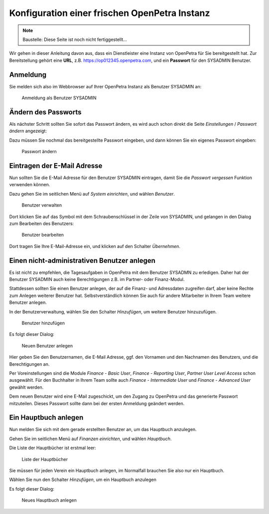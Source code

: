 ==============================================
Konfiguration einer frischen OpenPetra Instanz
==============================================

.. NOTE::

    Baustelle: Diese Seite ist noch nicht fertiggestellt...

Wir gehen in dieser Anleitung davon aus, dass ein Dienstleister eine Instanz von OpenPetra für Sie bereitgestellt hat.
Zur Bereitstellung gehört eine **URL**, z.B. https://op012345.openpetra.com, und ein **Passwort** für den SYSADMIN Benutzer.

Anmeldung
=========

Sie melden sich also im Webbrowser auf Ihrer OpenPetra Instanz als Benutzer SYSADMIN an:

.. _figure-login_sysadmin:

.. figure:: images/login_sysadmin.png
   :scale: 50%

   Anmeldung als Benutzer SYSADMIN

Ändern des Passworts
====================

Als nächster Schritt sollten Sie sofort das Passwort ändern, es wird auch schon direkt die Seite *Einstellungen* / *Passwort ändern* angezeigt:

Dazu müssen Sie nochmal das bereitgestellte Passwort eingeben, und dann können Sie ein eigenes Passwort eingeben:

.. _figure-change_password:

.. figure:: images/change_password.png
   :scale: 50%

   Passwort ändern

Eintragen der E-Mail Adresse
============================

Nun sollten Sie die E-Mail Adresse für den Benutzer SYSADMIN eintragen, damit Sie die *Passwort vergessen* Funktion verwenden können.

Dazu gehen Sie im seitlichen Menü auf *System einrichten*, und wählen *Benutzer*.

.. _figure-manage_users:

.. figure:: images/manage_users.png
   :scale: 50%

   Benutzer verwalten

Dort klicken Sie auf das Symbol mit dem Schraubenschlüssel in der Zeile von SYSADMIN, und gelangen in den Dialog zum Bearbeiten des Benutzers:

.. _figure-update_sysadmin_email:

.. figure:: images/update_sysadmin_email.png
   :scale: 50%

   Benutzer bearbeiten

Dort tragen Sie Ihre E-Mail-Adresse ein, und klicken auf den Schalter *Übernehmen*.

Einen nicht-administrativen Benutzer anlegen
============================================

Es ist nicht zu empfehlen, die Tagesaufgaben in OpenPetra mit dem Benutzer SYSADMN zu erledigen. Daher hat der Benutzer SYSADMIN auch keine Berechtigungen z.B. im Partner- oder Finanz-Modul.

Stattdessen sollten Sie einen Benutzer anlegen, der auf die Finanz- und Adressdaten zugreifen darf, aber keine Rechte zum Anlegen weiterer Benutzer hat.
Selbstverständlich können Sie auch für andere Mitarbeiter in Ihrem Team weitere Benutzer anlegen.

In der Benutzerverwaltung, wählen Sie den Schalter *Hinzufügen*, um weitere Benutzer hinzuzufügen.

.. _figure-add_user:

.. figure:: images/manage_users.png
   :scale: 50%

   Benutzer hinzufügen

Es folgt dieser Dialog:

.. _figure-add_user2:

.. figure:: images/add_user.png
   :scale: 50%

   Neuen Benutzer anlegen

Hier geben Sie den Benutzernamen, die E-Mail Adresse, ggf. den Vornamen und den Nachnamen des Benutzers, und die Berechtigungen an.

Per Voreinstellungen sind die Module *Finance - Basic User*, *Finance - Reporting User*, *Partner User Level Access* schon ausgewählt. Für den Buchhalter in Ihrem Team sollte auch *Finance - Intermediate User* und *Finance - Advanced User* gewählt werden.

Dem neuen Benutzer wird eine E-Mail zugeschickt, um den Zugang zu OpenPetra und das generierte Passwort mitzuteilen. Dieses Passwort sollte dann bei der ersten Anmeldung geändert werden.

Ein Hauptbuch anlegen
=====================

Nun melden Sie sich mit dem gerade erstellten Benutzer an, um das Hauptbuch anzulegen.

Gehen Sie im seitlichen Menü auf *Finanzen einrichten*, und wählen *Hauptbuch*.

Die Liste der Hauptbücher ist erstmal leer:

.. _figure-ledger_list:

.. figure:: images/ledger_list.png
   :scale: 50%

   Liste der Hauptbücher

Sie müssen für jeden Verein ein Hauptbuch anlegen, im Normalfall brauchen Sie also nur ein Hauptbuch.

Wählen Sie nun den Schalter *Hinzufügen*, um ein Hauptbuch anzulegen

Es folgt dieser Dialog:

.. _figure-add_ledger:

.. figure:: images/add_ledger.png
   :scale: 50%

   Neues Hauptbuch anlegen



